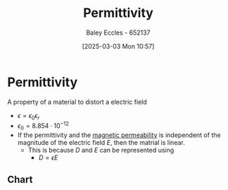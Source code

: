 :PROPERTIES:
:ID:       663a3509-4790-462c-a894-72da4fca5e17
:END:
#+title: Permittivity
#+date: [2025-03-03 Mon 10:57]
#+AUTHOR: Baley Eccles - 652137
#+STARTUP: latexpreview

* Permittivity
A property of a material to distort a electric field
 - $\epsilon = \epsilon_0\epsilon_r$
 - $\epsilon_0=8.854 \cdot 10^{-12}$
 - If the permittivity and the [[id:b70c8efe-e501-479a-8d58-6093bd1e891a][magnetic permeability]] is independent of the magnitude of the electric field $E$, then the matrial is linear.
   - This is because $D$ and $E$ can be represented using
     - $D = \epsilon E$


** Chart
[[file:Screenshot 2025-03-03 at 09-14-50 ENG305 Week 2 Lecture Slides - Electrostatics.pdf.png]]
